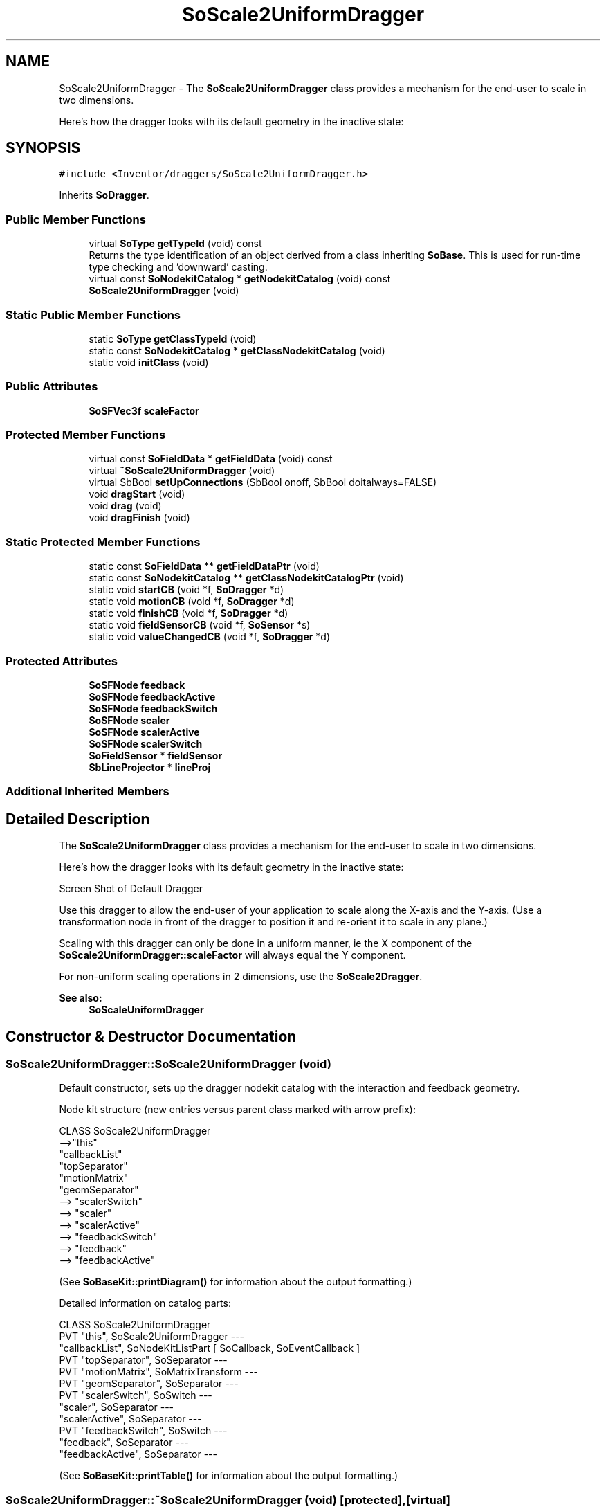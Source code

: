 .TH "SoScale2UniformDragger" 3 "Sun May 28 2017" "Version 4.0.0a" "Coin" \" -*- nroff -*-
.ad l
.nh
.SH NAME
SoScale2UniformDragger \- The \fBSoScale2UniformDragger\fP class provides a mechanism for the end-user to scale in two dimensions\&.
.PP
Here's how the dragger looks with its default geometry in the inactive state:  

.SH SYNOPSIS
.br
.PP
.PP
\fC#include <Inventor/draggers/SoScale2UniformDragger\&.h>\fP
.PP
Inherits \fBSoDragger\fP\&.
.SS "Public Member Functions"

.in +1c
.ti -1c
.RI "virtual \fBSoType\fP \fBgetTypeId\fP (void) const"
.br
.RI "Returns the type identification of an object derived from a class inheriting \fBSoBase\fP\&. This is used for run-time type checking and 'downward' casting\&. "
.ti -1c
.RI "virtual const \fBSoNodekitCatalog\fP * \fBgetNodekitCatalog\fP (void) const"
.br
.ti -1c
.RI "\fBSoScale2UniformDragger\fP (void)"
.br
.in -1c
.SS "Static Public Member Functions"

.in +1c
.ti -1c
.RI "static \fBSoType\fP \fBgetClassTypeId\fP (void)"
.br
.ti -1c
.RI "static const \fBSoNodekitCatalog\fP * \fBgetClassNodekitCatalog\fP (void)"
.br
.ti -1c
.RI "static void \fBinitClass\fP (void)"
.br
.in -1c
.SS "Public Attributes"

.in +1c
.ti -1c
.RI "\fBSoSFVec3f\fP \fBscaleFactor\fP"
.br
.in -1c
.SS "Protected Member Functions"

.in +1c
.ti -1c
.RI "virtual const \fBSoFieldData\fP * \fBgetFieldData\fP (void) const"
.br
.ti -1c
.RI "virtual \fB~SoScale2UniformDragger\fP (void)"
.br
.ti -1c
.RI "virtual SbBool \fBsetUpConnections\fP (SbBool onoff, SbBool doitalways=FALSE)"
.br
.ti -1c
.RI "void \fBdragStart\fP (void)"
.br
.ti -1c
.RI "void \fBdrag\fP (void)"
.br
.ti -1c
.RI "void \fBdragFinish\fP (void)"
.br
.in -1c
.SS "Static Protected Member Functions"

.in +1c
.ti -1c
.RI "static const \fBSoFieldData\fP ** \fBgetFieldDataPtr\fP (void)"
.br
.ti -1c
.RI "static const \fBSoNodekitCatalog\fP ** \fBgetClassNodekitCatalogPtr\fP (void)"
.br
.ti -1c
.RI "static void \fBstartCB\fP (void *f, \fBSoDragger\fP *d)"
.br
.ti -1c
.RI "static void \fBmotionCB\fP (void *f, \fBSoDragger\fP *d)"
.br
.ti -1c
.RI "static void \fBfinishCB\fP (void *f, \fBSoDragger\fP *d)"
.br
.ti -1c
.RI "static void \fBfieldSensorCB\fP (void *f, \fBSoSensor\fP *s)"
.br
.ti -1c
.RI "static void \fBvalueChangedCB\fP (void *f, \fBSoDragger\fP *d)"
.br
.in -1c
.SS "Protected Attributes"

.in +1c
.ti -1c
.RI "\fBSoSFNode\fP \fBfeedback\fP"
.br
.ti -1c
.RI "\fBSoSFNode\fP \fBfeedbackActive\fP"
.br
.ti -1c
.RI "\fBSoSFNode\fP \fBfeedbackSwitch\fP"
.br
.ti -1c
.RI "\fBSoSFNode\fP \fBscaler\fP"
.br
.ti -1c
.RI "\fBSoSFNode\fP \fBscalerActive\fP"
.br
.ti -1c
.RI "\fBSoSFNode\fP \fBscalerSwitch\fP"
.br
.ti -1c
.RI "\fBSoFieldSensor\fP * \fBfieldSensor\fP"
.br
.ti -1c
.RI "\fBSbLineProjector\fP * \fBlineProj\fP"
.br
.in -1c
.SS "Additional Inherited Members"
.SH "Detailed Description"
.PP 
The \fBSoScale2UniformDragger\fP class provides a mechanism for the end-user to scale in two dimensions\&.
.PP
Here's how the dragger looks with its default geometry in the inactive state: 

 Screen Shot of Default Dragger
.PP
Use this dragger to allow the end-user of your application to scale along the X-axis and the Y-axis\&. (Use a transformation node in front of the dragger to position it and re-orient it to scale in any plane\&.)
.PP
Scaling with this dragger can only be done in a uniform manner, ie the X component of the \fBSoScale2UniformDragger::scaleFactor\fP will always equal the Y component\&.
.PP
For non-uniform scaling operations in 2 dimensions, use the \fBSoScale2Dragger\fP\&.
.PP
\fBSee also:\fP
.RS 4
\fBSoScaleUniformDragger\fP 
.RE
.PP

.SH "Constructor & Destructor Documentation"
.PP 
.SS "SoScale2UniformDragger::SoScale2UniformDragger (void)"
Default constructor, sets up the dragger nodekit catalog with the interaction and feedback geometry\&.
.PP
Node kit structure (new entries versus parent class marked with arrow prefix):
.PP
.PP
.nf
CLASS SoScale2UniformDragger
-->"this"
      "callbackList"
      "topSeparator"
         "motionMatrix"
         "geomSeparator"
-->         "scalerSwitch"
-->            "scaler"
-->            "scalerActive"
-->         "feedbackSwitch"
-->            "feedback"
-->            "feedbackActive"
.fi
.PP
.PP
(See \fBSoBaseKit::printDiagram()\fP for information about the output formatting\&.)
.PP
Detailed information on catalog parts:
.PP
.PP
.nf
CLASS SoScale2UniformDragger
PVT   "this",  SoScale2UniformDragger  --- 
      "callbackList",  SoNodeKitListPart [ SoCallback, SoEventCallback ] 
PVT   "topSeparator",  SoSeparator  --- 
PVT   "motionMatrix",  SoMatrixTransform  --- 
PVT   "geomSeparator",  SoSeparator  --- 
PVT   "scalerSwitch",  SoSwitch  --- 
      "scaler",  SoSeparator  --- 
      "scalerActive",  SoSeparator  --- 
PVT   "feedbackSwitch",  SoSwitch  --- 
      "feedback",  SoSeparator  --- 
      "feedbackActive",  SoSeparator  --- 
.fi
.PP
.PP
(See \fBSoBaseKit::printTable()\fP for information about the output formatting\&.) 
.SS "SoScale2UniformDragger::~SoScale2UniformDragger (void)\fC [protected]\fP, \fC [virtual]\fP"
Protected destructor\&.
.PP
(Dragger classes are derived from \fBSoBase\fP, so they are reference counted and automatically destroyed when their reference count goes to 0\&.) 
.SH "Member Function Documentation"
.PP 
.SS "\fBSoType\fP SoScale2UniformDragger::getTypeId (void) const\fC [virtual]\fP"

.PP
Returns the type identification of an object derived from a class inheriting \fBSoBase\fP\&. This is used for run-time type checking and 'downward' casting\&. Usage example:
.PP
.PP
.nf
void foo(SoNode * node)
{
  if (node->getTypeId() == SoFile::getClassTypeId()) {
    SoFile * filenode = (SoFile *)node;  // safe downward cast, knows the type
  }
}
.fi
.PP
.PP
For application programmers wanting to extend the library with new nodes, engines, nodekits, draggers or others: this method needs to be overridden in \fIall\fP subclasses\&. This is typically done as part of setting up the full type system for extension classes, which is usually accomplished by using the pre-defined macros available through for instance \fBInventor/nodes/SoSubNode\&.h\fP (SO_NODE_INIT_CLASS and SO_NODE_CONSTRUCTOR for node classes), \fBInventor/engines/SoSubEngine\&.h\fP (for engine classes) and so on\&.
.PP
For more information on writing Coin extensions, see the class documentation of the toplevel superclasses for the various class groups\&. 
.PP
Reimplemented from \fBSoDragger\fP\&.
.SS "const \fBSoFieldData\fP * SoScale2UniformDragger::getFieldData (void) const\fC [protected]\fP, \fC [virtual]\fP"
Returns a pointer to the class-wide field data storage object for this instance\&. If no fields are present, returns \fCNULL\fP\&. 
.PP
Reimplemented from \fBSoDragger\fP\&.
.SS "const \fBSoNodekitCatalog\fP * SoScale2UniformDragger::getNodekitCatalog (void) const\fC [virtual]\fP"
Returns the nodekit catalog which defines the layout of this class' kit\&. 
.PP
Reimplemented from \fBSoDragger\fP\&.
.SS "SbBool SoScale2UniformDragger::setUpConnections (SbBool onoff, SbBool doitalways = \fCFALSE\fP)\fC [protected]\fP, \fC [virtual]\fP"
Sets up all internal connections for instances of this class\&.
.PP
(This method will usually not be of interest to the application programmer, unless you want to extend the library with new custom nodekits or dragger classes\&. If so, see the \fBSoBaseKit\fP class documentation\&.) 
.PP
Reimplemented from \fBSoInteractionKit\fP\&.
.SS "void SoScale2UniformDragger::startCB (void * f, \fBSoDragger\fP * d)\fC [static]\fP, \fC [protected]\fP"
\fIThis API member is considered internal to the library, as it is not likely to be of interest to the application programmer\&.\fP 
.SS "void SoScale2UniformDragger::motionCB (void * f, \fBSoDragger\fP * d)\fC [static]\fP, \fC [protected]\fP"
\fIThis API member is considered internal to the library, as it is not likely to be of interest to the application programmer\&.\fP 
.SS "void SoScale2UniformDragger::finishCB (void * f, \fBSoDragger\fP * d)\fC [static]\fP, \fC [protected]\fP"
\fIThis API member is considered internal to the library, as it is not likely to be of interest to the application programmer\&.\fP 
.SS "void SoScale2UniformDragger::fieldSensorCB (void * d, \fBSoSensor\fP * s)\fC [static]\fP, \fC [protected]\fP"
\fIThis API member is considered internal to the library, as it is not likely to be of interest to the application programmer\&.\fP 
.SS "void SoScale2UniformDragger::valueChangedCB (void * f, \fBSoDragger\fP * d)\fC [static]\fP, \fC [protected]\fP"
\fIThis API member is considered internal to the library, as it is not likely to be of interest to the application programmer\&.\fP 
.SS "void SoScale2UniformDragger::dragStart (void)\fC [protected]\fP"
\fIThis API member is considered internal to the library, as it is not likely to be of interest to the application programmer\&.\fP Called when dragger is selected (picked) by the user\&. 
.SS "void SoScale2UniformDragger::drag (void)\fC [protected]\fP"
\fIThis API member is considered internal to the library, as it is not likely to be of interest to the application programmer\&.\fP Called when user drags the mouse after picking the dragger\&. 
.SS "void SoScale2UniformDragger::dragFinish (void)\fC [protected]\fP"
\fIThis API member is considered internal to the library, as it is not likely to be of interest to the application programmer\&.\fP Called when mouse button is released after picking and interacting with the dragger\&. 
.SH "Member Data Documentation"
.PP 
.SS "\fBSoSFVec3f\fP SoScale2UniformDragger::scaleFactor"
Continuously updated to contain the current vector of scaling along the X, Y and Z axes\&.
.PP
For the \fBSoScale2UniformDragger\fP, only the X and Y components are used, the Z component will always be equal to 1 (ie no scaling)\&. 
.SS "\fBSoFieldSensor\fP * SoScale2UniformDragger::fieldSensor\fC [protected]\fP"
\fIThis API member is considered internal to the library, as it is not likely to be of interest to the application programmer\&.\fP 
.SS "\fBSbLineProjector\fP * SoScale2UniformDragger::lineProj\fC [protected]\fP"
\fIThis API member is considered internal to the library, as it is not likely to be of interest to the application programmer\&.\fP 

.SH "Author"
.PP 
Generated automatically by Doxygen for Coin from the source code\&.
